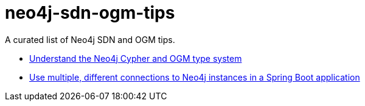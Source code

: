 = neo4j-sdn-ogm-tips

A curated list of Neo4j SDN and OGM tips.

* https://michael-simons.github.io/neo4j-sdn-ogm-tips/understand_the_type_system[Understand the Neo4j Cypher and OGM type system]
* https://michael-simons.github.io/neo4j-sdn-ogm-tips/using_multiple_session_factories[Use multiple, different connections to Neo4j instances in a Spring Boot application]
